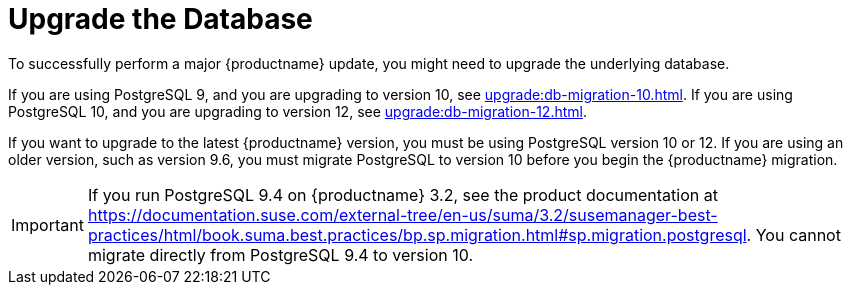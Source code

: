 [[db-migration]]
= Upgrade the Database

To successfully perform a major {productname} update, you might need to upgrade the underlying database.

If you are using PostgreSQL 9, and you are upgrading to version 10, see xref:upgrade:db-migration-10.adoc[].
If you are using PostgreSQL 10, and you are upgrading to version 12, see xref:upgrade:db-migration-12.adoc[].


If you want to upgrade to the latest {productname} version, you must be using PostgreSQL version 10 or 12.
If you are using an older version, such as version 9.6, you must migrate PostgreSQL to version 10 before you begin the {productname} migration.
// 2019-10-16, ke: I think we'd better keep the info on 9.4 for the moment

[IMPORTANT]
[.admon-imp]
====
If you run PostgreSQL{nbsp}9.4 on {productname} 3.2, see the product documentation at https://documentation.suse.com/external-tree/en-us/suma/3.2/susemanager-best-practices/html/book.suma.best.practices/bp.sp.migration.html#sp.migration.postgresql.
You cannot migrate directly from PostgreSQL{nbsp}9.4 to version 10.
====



////
== Background Information


* {productname} 3.1.4, SLES 12 SP3, Postgres 9.6
* {productname} 3.1.11, SLES 12 SP3, Postgres 9.6
* {productname} 3.2.10, SLES 12 SP3, Postgres 9.6
* {productname} 3.2.10, SLES 12 SP3, Postgres 10
* {productname} 3.2.10, SLES 12 SP4, Postgres 10
* {productname} 4.0.0, SLES 15 SP1, Postgres 10

////
